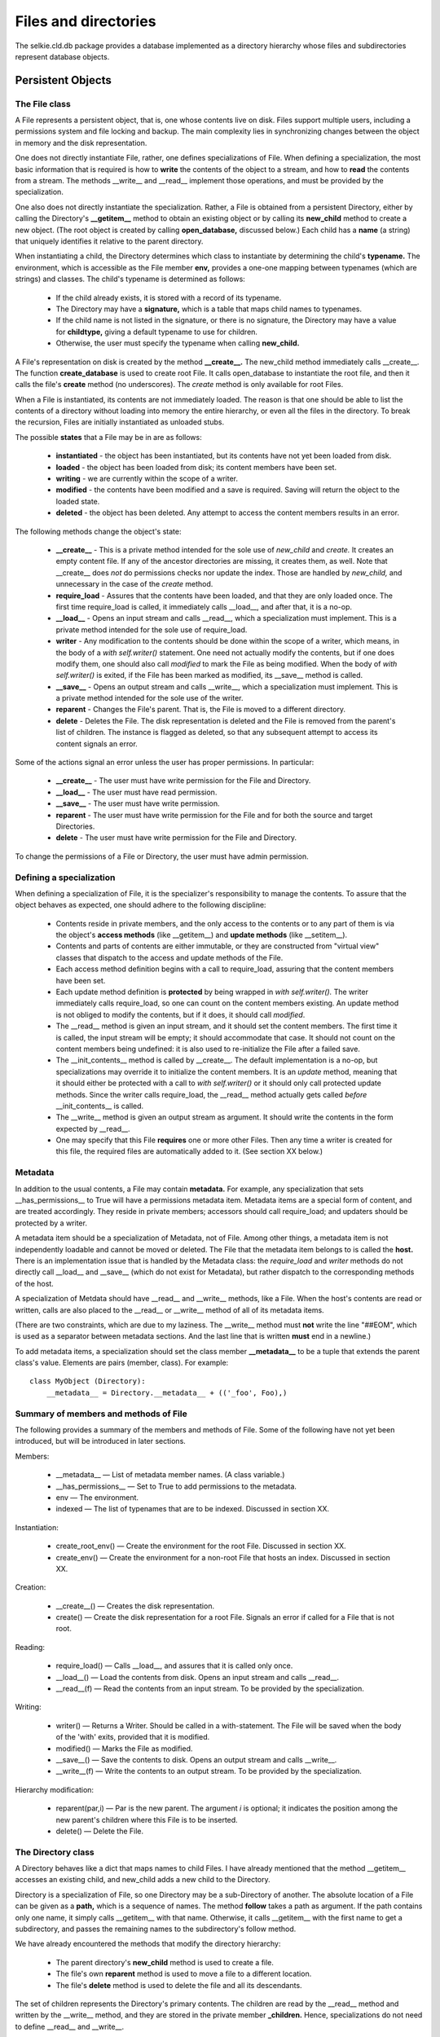 
Files and directories
*********************

The selkie.cld.db package provides a database implemented as a
directory hierarchy whose files and subdirectories represent database
objects.

Persistent Objects
------------------

The File class
..............

A File represents a persistent object, that is, one whose contents
live on disk.  Files support multiple users, including a permissions
system and file locking and backup.  The main
complexity lies in synchronizing changes between the object in memory and the disk
representation.

One does not directly instantiate File, rather, one
defines specializations of File.  When defining a specialization, the
most basic information that is required is how to **write** the
contents of the object to a stream, and how to **read** the
contents from a stream.  The methods __write__
and __read__ implement those operations, and must be provided
by the specialization.

One also does not directly instantiate
the specialization.
Rather, a File is obtained from a persistent Directory,
either by calling the Directory's **__getitem__** method to obtain an existing
object or by calling its **new_child** method to create a new
object.  (The root object is created by calling **open_database,**
discussed below.)
Each child has a **name** (a string) that uniquely
identifies it relative to the parent directory.

When instantiating a child, the Directory determines which
class to instantiate by determining the
child's **typename.**  The environment, which is accessible as the
File member **env,** provides a one-one mapping
between typenames (which are strings) and classes.  The child's typename is determined
as follows:

 * If the child already exists, it is stored with a record of its
   typename.

 * The Directory may have a **signature,** which is a
   table that maps child names to typenames.

 * If the child name is not listed in the signature, or there is no signature,
   the Directory may have a value
   for **childtype,** giving a default typename to use for
   children.

 * Otherwise, the user must specify the typename when
   calling **new_child.**

A File's representation on disk is created by the method **__create__.**
The new_child method immediately calls __create__.
The function **create_database** is used to create root File.  It
calls open_database to instantiate the root file, and then it calls
the file's **create** method (no underscores).  The *create*
method is only available for root Files.

When a File is instantiated, its contents are not
immediately loaded.  The reason is that one should be able to list the contents of a
directory without loading into memory the entire hierarchy, or even all the files
in the directory.  To break the recursion, Files are initially instantiated
as unloaded stubs.

The possible **states** that a File may be in are as
follows:

 * **instantiated** - the object has been instantiated, but
   its contents have not yet been loaded from disk.

 * **loaded** - the object has been loaded from disk; its content
   members have been set.

 * **writing** - we are currently within the scope of a writer.

 * **modified** - the contents have been modified and a save is
   required.  Saving will return the object to the loaded state.

 * **deleted** - the object has been deleted.  Any attempt to
   access the content members results in an error.

The following methods change the object's state:

 * **__create__** - This is a private method intended
   for the sole use of *new_child* and *create.*  It creates an empty
   content file.  If any of the ancestor directories are missing, it
   creates them, as well.
   Note that __create__ does *not* do permissions checks nor
   update the index.  Those are handled by *new_child,* and unnecessary in
   the case of the *create* method.

 * **require_load** - Assures that the contents have been loaded, and
   that they are only loaded once.  The
   first time require_load is called, it immediately calls __load__, and
   after that, it is a no-op.

 * **__load__** - Opens an input stream and
   calls __read__, which a specialization must
   implement.  This is a private method intended for the sole use of
   require_load.

 * **writer** - Any modification to the contents should be done
   within the scope of a writer, which means, in
   the body of a *with self.writer()* statement.  One need not actually modify
   the contents, but if one does modify them, one should also
   call *modified* to mark the File as being modified.
   When the body of *with self.writer()* is exited, if the File has
   been marked as modified, its __save__ method is called.

 * **__save__** - Opens an output stream
   and calls __write__, which a specialization must
   implement.  This is a private method intended for the sole use of
   the writer.

 * **reparent** - Changes the File's parent.  That is, the
   File is moved to a different directory.

 * **delete** - Deletes the File.  The disk representation is
   deleted and the File is removed from the parent's list of
   children.  The instance is flagged as deleted, so that any 
   subsequent attempt to access its content signals an error.

Some of the actions signal an error unless the user has proper
permissions.  In particular:

 * **__create__** - The user must have write permission for the
   File and Directory.

 * **__load__** - The user must have read permission.

 * **__save__** - The user must have write permission.

 * **reparent** - The user must have write permission for
   the File and for both the source and target Directories.

 * **delete** - The user must have write permission for the
   File and Directory.

To change the permissions of a File or Directory, the user must have
admin permission.

Defining a specialization
.........................

When defining a specialization of File, it is the
specializer's responsibility to manage the contents.  To assure that
the object behaves as expected, one should adhere to the following discipline:

 * Contents reside in private members, and the only access to the
   contents or to any part of them is via the object's **access
   methods** (like __getitem__) and **update methods** (like
   __setitem__).

 * Contents and parts of contents are either immutable, or they are
   constructed from "virtual view" classes that dispatch to the access and
   update methods of the File.

 * Each access method definition begins with a call to require_load,
   assuring that the content members have been set.

 * Each update method definition is **protected** by being wrapped
   in *with self.writer().*  The writer immediately calls
   require_load, so one can count on the content members existing.
   An update method is not obliged to modify the contents, but if it does,
   it should call *modified*.

 * The __read__ method is given an input stream, and it should
   set the content members.  The first time it
   is called, the input stream will be empty; it should accommodate
   that case.  It should not count on the content members being
   undefined: it is also used to re-initialize the File after a failed
   save.

 * The __init_contents__ method is called by __create__.  The default
   implementation is a no-op, but specializations may override it to
   initialize the content members.  It is an *update*
   method, meaning that it should either be protected with a call
   to *with self.writer()* or it should only call protected
   update methods.  Since the writer calls
   require_load, the __read__ method actually gets
   called *before* __init_contents__ is called.

 * The __write__ method is given an output stream as argument.  It
   should write the contents in the form expected by __read__.

 * One may specify that this File **requires** one or more
   other Files.  Then any time a writer is created for this file, the
   required files are automatically added to it.  (See section XX
   below.)

Metadata
........

In addition to the usual contents, a File may contain **metadata.**
For example, any specialization that sets __has_permissions__ to True
will have a permissions metadata item.  Metadata
items are a special form of content, and are treated accordingly.
They reside in private members; accessors should call
require_load; and updaters should be protected by a writer.

A metadata item should be a specialization of Metadata, not of File.
Among other things, a metadata item is not independently loadable and
cannot be moved or deleted.  The File that the metadata item belongs
to is called the **host.**  There is an implementation issue that is
handled by the Metadata class: the *require_load*
and *writer* methods do not directly call __load__ and __save__
(which do not exist for Metadata), but rather
dispatch to the corresponding methods of the
host.

A specialization of Metdata should have __read__ and __write__
methods, like a File.
When the host's contents are read or written, calls are also placed to the __read__ or
__write__ method of all of its metadata items.

(There are two constraints, which are due to my laziness.  The
__write__ method must **not** write the line "##EOM", which is
used as a separator between metadata sections.  And the last line
that is written **must** end in a newline.)

To add metadata items,
a specialization should set the class member **__metadata__** to be a
tuple that extends the parent class's value.  Elements are pairs
(member, class).  For example::

   class MyObject (Directory):
       __metadata__ = Directory.__metadata__ + (('_foo', Foo),)

Summary of members and methods of File
......................................

The following provides a summary of the members and methods of File.
Some of the following have not yet been introduced, but will be
introduced in later sections.

Members:

 * __metadata__ —
   List of metadata member names.  (A class variable.)

 * __has_permissions__ —
   Set to True to add permissions to the metadata.

 * env —
   The environment.

 * indexed —
   The list of typenames that are to be indexed.  Discussed in
   section XX.

Instantiation:

 * create_root_env() —
   Create the environment for the root File.  Discussed in section XX.

 * create_env() —
   Create the environment for a non-root File that hosts an index.
   Discussed in section XX.

Creation:

 * __create__() —
   Creates the disk representation.

 * create() —
   Create the disk representation for a root File.  Signals an error
   if called for a File that is not root.

Reading:

 * require_load() —
   Calls __load__, and assures that it is called only once.

 * __load__() —
   Load the contents from disk.  Opens an input stream and calls __read__.

 * __read__(f) —
   Read the contents from an input stream.  To be provided by the specialization.

Writing:

 * writer() —
   Returns a Writer.  Should be called in a with-statement.  The File
   will be saved when the body of the 'with' exits, provided that it is modified.

 * modified() —
   Marks the File as modified.

 * __save__() —
   Save the contents to disk.  Opens an output stream and calls __write__.

 * __write__(f) —
   Write the contents to an output stream.  To be provided by the specialization.

Hierarchy modification:

 * reparent(par,i) —
   Par is the new parent.  The argument *i* is optional; it
   indicates the position among the new parent's children where this
   File is to be inserted.

 * delete() —
   Delete the File.

The Directory class
...................

A Directory behaves like a dict that maps names to child
Files.  I have already mentioned that the method __getitem__ accesses
an existing child, and new_child adds a new child to the Directory.

Directory is a specialization of File, so one Directory may be
a sub-Directory of another.  The absolute location of a File can be
given as a **path,** which is a sequence of names.  The
method **follow** takes a path as argument.  If the path contains
only one name, it simply calls __getitem__ with that name.  Otherwise,
it calls __getitem__ with the first name to get a subdirectory, and
passes the remaining names to the subdirectory's follow method.

We have already encountered the methods that modify the directory hierarchy:

 * The parent directory's **new_child** method is used to create a file.

 * The file's own **reparent** method is used to move a file to a
   different location.

 * The file's **delete** method is used to delete the file and all
   its descendants.

The set of children represents the Directory's primary contents.  The
children are read by the __read__ method and written by the __write__
method, and they are stored
in the private member **_children.**  Hence, specializations
do not need to define __read__ and __write__.

Summary of members and methods of Directory:

 * signature —
   A table that maps child names to typenames.

 * childtype —
   The default typename for children.

 * __getitem__(name) —
   Get the child with the given name.

 * new_child(name,suffix,cls,i) —
   Create a new child.  All parameters are optional keyword arguments.

 * follow(path) —
   Find a particular descendant given a sequence of names.

Database and Environment
........................

The module selkie.cld.db.core contains two functions for opening a database.
An existing database is opened by calling **open_database**, and a
new database is created by calling **create_database.**  A database
is really just a root File, that is, a File whose parent
is None.  The main thing that sets a database apart from any other
File is that it creates an Environment for itself and its
descendants.  A root File also automatically includes a GroupsFile
metadata item for use of the permissions system.

The Environment is a dict-like object containing global information.
It contains a pointer to the database, under the key 'root',
and it contains the tables that map
between typenames and classes.
If there is an index, it also contains a pointer to the index.
(Environments are discussed in more detail later.)

Files other than the root are allowed to create an index, by having a
list of typenames in the class variable __indexed__.  A File with an index creates a
fresh copy of its parent's environment, and
sets 'index_root' to itself.

If a File is neither a root nor indexed, it simply uses its
parent's environment unmodified.

The motivation for having indices is as follows.
Organizing Files into a hierarchy, rather than using the
usual relational representation, has the advantage that
entire subhierarchies can be moved or deleted as a unit.  It has the
disadvantage that one requires a path, and not just a name, to
find an object.  Indices make it possible to access Files
by **identifier** instead of path, where an identifier is a pair
(typename, name).

A simple identifier suffices for Files that are indexed in the root
directory.  When there are multiple indices, we must also include
the index name in identifiers.  A
**global identifier** is a triple (indexname, typename, name).

When writing specializations of Directory, one may also write
specializations of Environment.  To link the two,
define the File method **create_env**.
The default implementation instantiates and returns Environment,
provided that the File is either the root or indexed.  Otherwise, it
returns None, which indicates that the parent environment should be
used.

To delete a database that one has opened, call its *delete* method.
A function **delete_database** is also available that takes just a filename.

Implementation issues
---------------------

Filename
........

A Directory is implemented as a disk directory containing a
distinguished file called *_children,* which contains the actual
contents.  The distinction between the disk directory and the
file *_children* is hidden in the implementation.

The distinction resides primarily in associating two different disk
filenames with a Directory object.  The
method **_filename** returns the absolute pathname of the
disk representation for the sake of relocating or deleting the File.
In the case of a Directory, it returns the filename of the disk
directory.  The method **_contents_filename** returns the
absolute pathname of the disk representation for the sake of loading
and saving the File.  In the case of a Directory, it returns the
pathname of the *_children* file.  In the case of a File that is
not a Directory, _filename and _contents_filename are the same.

**Relocatability of Files.**
Because a File may be moved, we would like to minimize the number of
things that need to be updated if a File's location in the hierarchy
changes.  There are three aspects to the issue: a File should be
self-contained, a File should not cache context-dependent information,
and external information that needs updating when the File moves or is
deleted should be minimized.

**Self-containedness.**
All pieces of the File should be containined within the physical file
that represents it.  To give an example: we wish to be able to
identify a file's type by inspection, and one way of doing that would
be to place type information in the parent's list of children.
However, doing so would reduce self-containedness: the type
information would reside outside the child file and would need to be
updated if the child moved.  Instead, in the current implementation,
the filename on disk combines the File's name and typename.

This consideration also motivates the current implementation of
metadata (including permissions), in which metadata is represented on
disk as a section of the same file that contains the File contents.
A less acceptable approach would be to store permission information in
a sibling file.

**No context-dependent cached information.**
To give an example, it would be natural to cache a File's physical
disk location, but that information would need to be
updated if the File is moved.  In the current implementation, the
pathname is always computed rather than cached.

One unavoidable form of context caching is the env member,
which contains global information.  The current approach is to insist
that env be essentially immutable, and hence to restrict a
File from being attached to a new parent whose value from env
differs from the File's.

**Minimizing location-dependent external records.**
If the File has an indexed type, then
information about the location of a file is stored in an index.
That is hardly avoidable, and must be updated if the File is
relocated.  In the current implementation, that is the main case of
external information that must updated, apart from the obvious modifications to
the new and old parents.

There are a couple of additional dependencies that arise in CLD.

 * The *user*.media PropDict maps suffixed names to
   text IDs.  If the text is deleted, the PropDict needs to be updated.

 * A Lexicon contains lists of **references** to locations where tokens of a
   given lemma occur.  If a TokenFile is deleted, references to it need
   to be deleted as well.

To manage updates to external records, there are three
methods of File that can be used to notify resources of relevant events:

 * **Created.**
   A file is created by the Directory's **new_child** method or by
   its own **create** method (in the case of a root File).
   A newly created file
   receives a *created* call,
   which creates an entry in the
   index, if appropriate, and may be wrapped by specializations.

 * **Moved.**  A file is relocated by its own **reparent** method.  The
   file and all its descendants receive a *moved* call, which
   updates the index entries and may be wrapped by specializations.

 * **Deleted.**  A file is deleted by its own **delete** method.  The file
   and all its descendants receive a *deleted* call,
   which deletes the index entries and may be wrapped by specializations.

When an entire directory is moved or deleted, the *reparent*
or *delete* method walks the
subhierarchy and notifies each descendant of the change.

**File format.**
In the current implementation, metadata is stored in the same disk
file as the File contents.  For this reason, all Files are opened as
text files using UTF-8 character encoding.  Binary files such as audio
and video are stored separately; they cannot directly provide the
contents of a File.

The input stream passed to __read__ is not a genuine stream, but
rather a "pseudo-stream" (of type MetadataInputStream) that is merely
an iterator over lines of
text.  One MetadataInputStream is created for each section of the file
metadata header.

**Initialization.**
When a File is initialized, the Environment and Metadata items are
instantiated.  To keep things from becoming an unmanageable snarl, the
sequence is strictly as follows:

 * File.__init__ is called first.  It is always responsible for
   instantiating Environment and Metadata.  One should never create the
   Environment first.

 * Metadata.__init__ stores the host's *env* in its
   own *env* member.  For that reason, the Environment must be
   instantiated before instantiating the Metadata items.

 * However, Metadata.__init__ should not assume that all environment
   variables have been set.  Some depend on other metadata items.

The exact sequence is as follows:

 * Initialize members.
    
     * The arguments to File.__init__ are the parent directory, the name,
       and typename.  If the File is the root file, all three must be None.

     * The members _parent, _name_, and _suffix are set from the arguments.  The
       members _perm and _writer are set to None.  The members _loaded and
       _modified are set to False.  The member _metaitems is set to an
       empty list and _npermitems is set to 0.

 * Create the _metaitems list.
    
     * If __has_permissions__ is non-null or the File is the root, a
       Permissions item is put first on the list and _npermitems is advanced.

     * If the File is the root, a GroupsFile is added to the list and
       _npermitems is advanced.

     * If *indexed* is non-null, an Index is added to the list.

     * Any items on __metadata__ are added to the list.

 * Set up env.
    
     * The method create_env is called and the value is stored in *env.*
       If the value is None, parent.env is used.

     * If the File is a the root, the env
       keys 'root', 'log', and 'disk' are set; 'username' is set to
       '_root_' unless it already has a value.

     * If *indexed* is non-null, 'index_root' is made to point back
       to the File.
    
 * If there is no Permissions object on the _metaitems list, then
   _perm is set to an InheritedPermissions instance.

 * Each of the _metaitems is instantiated.

One uses **open_database** to instantiate the root File.
It takes the class of the root File and a filename as arguments.
It sets the *env* variable 'filename' to the filename and updates
*env* with any additional keyword arguments.
If the disk representation does not already exist, one should
use **create_database** instead of open_database.

A specialization of Environment is instantiated within create_env, and
keys are subsequently added to it.  The __init__ method should not
expect all keys to be present.  The File initializer adds some
keys, and open_database adds some more.

When Environment is instantiated, the File already exists; it is
called the *host.*  Environment.__init__ accesses the
host's *types* variable and *default_types* variable to set
up type tables.

An import paradox arises in setting
the default_types in selkie.cld.db.env.  The *env* module is imported by *file,*
which is imported by *dir.*  But the classes needed to set
default_types reside in *file* and *dir.*  The solution is
to set selkie.cld.db.env.default_types in the __init__.py file.

Checking permissions
....................

Read checks are performed when one does require_load() - specifically,
in File.__load__, just before calling the
__read__ methods of the metadata items and the File itself.  Write
checks are performed when one does "with self.writer()" -
specifically, in the Writer.lock_all method, which is called when the
writer is entered, or when a File is added to an active Writer.  The
write check is done just before locking the file, which is the first
step in writing it.

Permissions are stored in the File member **_perm.**
A File may have independent Permissions, or it may have
InheritedPermissions that always just defer to the parent.  The class
variable __has_permissions__ determines whether it has independent
permissions or not.  If it does have independent permissions, '_perm'
is added at the beginning of the __metadata__ list (in __init__).

**Permission-system items** are metadata items of class Permissions
or GroupsFile.  They require special treatment.

(1) Permission-system items require admin checks for writing.
Those checks are placed in the *writer* method of PermItem (of
which both Permissions and GroupsFile are specializations);
the *writer* method is called by all methods that modify
contents.

One might expect the check to be placed in the *__write__*
method, but that would be incorrect.  The Permissions metadata item
gets written any time one writes its host, and to do that, one only needs
write permission, not admin permission.

(2) Anyone should be allowed to examine permissions, even if they
do not have read access to the Files that host the permission-system
items.  It is not enough to postpone the read check till after reading
the permission-system items: one should not signal an error at all for
reading permission-system items, only for attempting to read the File
contents or other metadata files.

To deal with that issue, permission-system items have a require_load
method that does not simply dispatch to their host.

Details
-------

New child
.........

The new_child method is the standard way to create a new file.  There
is also a method called **need_child** that returns an existing
child, if available, and otherwise dispatches to new_child.  (The
child name is obligatory for need_child, but not for new_child.)

The new_child method is called with some subset of the keyword
arguments name, suffix, and
cls.  Its behavior is influenced by two class
variables: **signature** and **childtype**.  The signature
maps child names to classes, and childtype provides a default class.
Both are optional.

There are four cases:

 * Neither class nor suffix are provided.  If name is provided and
   has an entry in signature, the corresponding class is used.
   Otherwise, the childtype is used if available.  Otherwise, an error
   is signalled.  The suffix is determined from the class
   using env['suffixes'].  If not found, an error is
   signalled.

 * Suffix is provided but not class.  The
   table env['types'] is used to get the class.  If there
   is no entry, an error is signalled.

 * Class is provided but not suffix.  The table <code>env['suffixes']</code>
   is used to get the suffix.  If there is no entry, an error is
   signalled.

 * Both class and suffix are provided.  A check is done to confirm
   that <code>env['types']</code> maps the suffix to the given class,
   otherwise an error is signalled.

If the name is not provided, a call is placed to the allocate_name
method of the index table.  If there is no index table, an error is
signalled.

New_child then does the following:

 * A permissions check is done; the user must have write permission
   for the directory.

 * The class is instantiated to obtain the child.

 * The parent's attach_child method is called.  New_child accepts
   keyword argument i, which is passed on to attach_child.

 * The child's created method is called.
   If there is an index table, an entry is created for the child.
   The child has no children at this point, so recursion is not an issue.

 * The child's __create__ method is called, creating the disk-file.
   If the child is a regular file, an empty disk-file is created.  If
   the child is a directory, an empty directory is created, then the
   metadata files are created.  Specializations may wrap __create__ to
   create obligatory children by recursive calls to new_child.

Writer
......

The File method *writer* dispatches to the function *writer*
of selkie.cld.db.disk.  The function accepts any number of Files as
arguments.  It tosses out any that are already protected, a File being
protected if it has a value for *_writer.*  If any
unprotected Files remain, a Writer instance is created and each
unprotected File is added to it.  The Writer instance is returned, or
a dummy writer, if there are no unprotected Files on the list.

A Writer instance maintains a list of *files.*  Adding a file
consists of the following steps.  It is possible to
add additional Files to an existing Writer, so a check is first done
to see if the File is protected; if so, no further action is taken.
Otherwise, the File
is appended to *files,* its *_writer* member is
set to the Writer, and each of the Files that it requires is added to
the Writer.  Finally, if the Writer is already active, any new
unlocked Files are locked.

A Writer should be created in the context of a *with*-statement.
Accordingly, it expects a call to __enter__, and later a call to
__exit__.  The file becomes **active** when __enter__ is called,
and becomes inactive again when __exit__ is called.  When a Writer
becomes active, all Files on the *files* list are locked.  (Any
Files added while the Writer is active are locked when they are added.)

Locking a File consists of the following steps.
The Writer has a *locks* member that is None when the Writer is
inactive, and a list when the Writer is active.  To lock a File, a
check is first done that it is writable, then its require_load method
is called, and finally a Lock object is created for it and placed on
the *locks* list.  The Lock object locks the file on disk.
While the Writer is active, each of the the locked
files is said to be **under the control of the writer.**

On __exit__, each of the files is saved.  (Unless an error has
occurred, in which case each of the files is reloaded.)
The method __save__ opens a temporary file for writing,
and passes the resulting output stream to __write__.  If writing
completes without error, the current version of the file becomes a
backup and the temporary file is moved into its place.
After saving, each of the locks is released.

If an error occurs at any point - whether the error arises in the
write-permission check, or in the body of the *with* statement,
or during __write__ - then all of the files are restored to their
saved state by calling *_reload,* which calls the __read__ method
to restore the content members.

For some file classes, every time a file of the class is placed under
the control of a writer, there is a related file that should be put
under the control of the same writer.  For example, when editing a
TokenFile, one also needs the associated Lexicon to be editable, so
that one can intern new word forms.
There is a File method **requires** that can be overridden to provide an
iteration over the required files.  (The default implementation
returns the empty list.)  When the File is added to the Writer,
its *requires* method is called, and each File that is returned
is also added to the Writer.

Reparenting
...........

Reparenting consists of the following steps:

 * Check that the user has write permission for both the old parent
   and the new parent.

 * Call the old parent's detach_child method to remove it
   from the list of children.

 * Move the child's file or directory on disk.

 * Change the child's internal _parent member.

 * Call the new parent's attach_child method to add it to
   the list of children.  One may optionally specify the position with
   keyword argument i.

 * Call the child's moved method with old and new relpaths.
   That updates the cached relpath and,
   if the child is indexed, notifies the index of the old and new
   relpaths.  It recurses to the child's descendants.

Deletion
........

The delete method does the following:

 * Check that the user has write permission for the directory.

 * Call the parent's detach_child method to remove the
   child from its list of children.

 * Call the child's deleted method.
   If the object is indexed, this deletes it from the index.  It also
   recurses to the child's descendants.

 * Finally, delete the disk-file or -directory.  If it is a directory,
   the deletion is recursive.  If it is a regular file, any file with
   the same suffixed name plus an added suffix (such as a backup) is also deleted.

Reorder children
................

The Directory method reorder_children takes a list of child indices,
and a target index.  The *target child* is the child at the
target index, or end-of-list.  The children indicated by the indices are removed
from the child list, then reinserted as a group, in the order given,
just before the target child.

This only involves the _children list; it does not call reparent.

Reparent children
.................

The Directory method reparent_children takes the same arguments: a
list of child indices and a target index.  The target index identifies
the target child, which must be a real child and not end-of-list.

The target child's **attachment_target** method is called to determine
the new parent.  The default implementation of attachment_target
returns the child itself, but classes may override it.  (The method
need_child is useful here.)  The new
parent's attachment_target method must return the new parent itself;
otherwise an error is signalled.

To give a concrete example from CLD, a Text is initially created as a
stub.  Conceptually, one text attaches to another, but to be precise,
a complex Text contains a Toc, and the child Text attaches to the
Toc.  Nonetheless, we may provide a Text as the target of reparent.
The target Text's attachment_target method returns the Toc, creating
it if necessary.

The children indicated by the indices are processed in the order given.
For each, child.reparent(newparent) is called.  If the
child originally preceded the new parent, it is attached at the
beginning of the new parent's children, and if it followed the new
parent, it is attached at the end.  If multiple children are attached
at beginning or end, they occur in the order their indices are
listed.

Delete children
...............

The Directory method delete_children is called with a list of
indices.  The children at those indices are deleted by calling
their delete method.

A method **delete_child** is also provided as a convenience.  It
takes a single index.

Example
-------

A CLD corpus provides an example of a Database.  First, let us create
a CLDManager:

>>> from selkie.cld.toplevel import CLDManager
>>> mgr = CLDManager('/tmp/foo.cld')

A string argument is interpreted as the application filename, which
for CLD is the corpus.  The corpus does not yet exist; we can create a
corpus for testing using the 'create_test' command:

>>> mgr('create_test')
Create corpus '/tmp/foo.cld'
...

A lot of output is generated as each file is created.
Incidentally, *create_test* also creates a
file called *media* in the same directory as the corpus (namely, /tmp).

Now we can load the corpus:

>>> corpus = mgr.corpus()
>>> corpus
<Corpus /tmp/foo.cld>

A Corpus object is a specialization of Database, which is a
specialization of Directory.  It behaves like a dict in which the keys
are names of children:

>>> corpus['langs']
<LanguageList langs>

Like a dict, its length is the number of keys, and converting it to a
list returns a list of keys:

>>> len(corpus)
4
>>> list(corpus)
['langs', 'users', 'roms', 'glab']

In this particular case, all four children are subdirectories.  
If one recurses far enough, one reaches a file:

>>> orig = corpus['langs']['deu']['texts']['1']['toc']['2']['orig']
>>> orig
<TokenFile orig>

One can distinguish a file from a directory using the
method is_directory():

>>> corpus.is_directory()
True
>>> orig.is_directory()
False

Instead of repeatedly accessing members, one may use
the follow() method, which takes a pathname:

>>> corpus.follow('/langs/deu/texts/1/toc/2/orig')
<TokenFile orig>

Files may also behave like dicts or lists, depending on their
contents.  In this particular case, a TokenFile behaves like a list of
TokenBlocks (essentially, tokenized sentences):

>>> list(orig)
[<TokenBlock ('2', 0)>, <TokenBlock ('2', 1)>]

One may also go up the hierarchy using the
method parent():

>>> orig.parent()
<Text 2>

